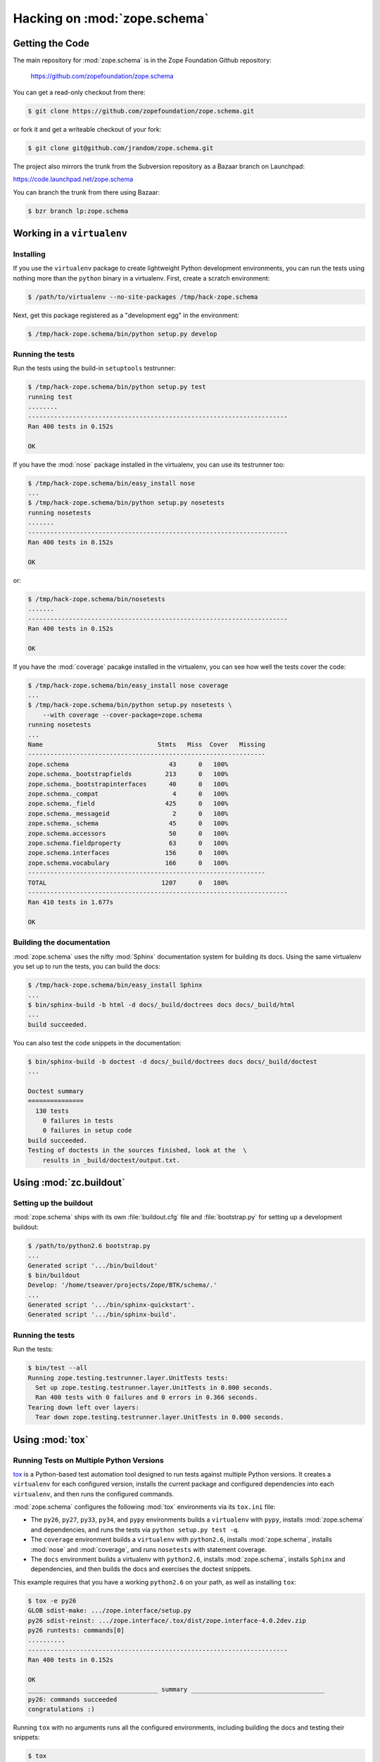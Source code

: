 Hacking on :mod:`zope.schema`
============================


Getting the Code
################

The main repository for :mod:`zope.schema` is in the Zope Foundation
Github repository:

  https://github.com/zopefoundation/zope.schema

You can get a read-only checkout from there:

.. code-block:: sh

   $ git clone https://github.com/zopefoundation/zope.schema.git

or fork it and get a writeable checkout of your fork:

.. code-block:: sh

   $ git clone git@github.com/jrandom/zope.schema.git

The project also mirrors the trunk from the Subversion repository as a
Bazaar branch on Launchpad:

https://code.launchpad.net/zope.schema

You can branch the trunk from there using Bazaar:

.. code-block:: sh

   $ bzr branch lp:zope.schema


Working in a ``virtualenv``
###########################

Installing
----------

If you use the ``virtualenv`` package to create lightweight Python
development environments, you can run the tests using nothing more
than the ``python`` binary in a virtualenv.  First, create a scratch
environment:

.. code-block:: sh

   $ /path/to/virtualenv --no-site-packages /tmp/hack-zope.schema

Next, get this package registered as a "development egg" in the
environment:

.. code-block:: sh

   $ /tmp/hack-zope.schema/bin/python setup.py develop

Running the tests
-----------------

Run the tests using the build-in ``setuptools`` testrunner:

.. code-block:: sh

   $ /tmp/hack-zope.schema/bin/python setup.py test
   running test
   ........
   ----------------------------------------------------------------------
   Ran 400 tests in 0.152s

   OK

If you have the :mod:`nose` package installed in the virtualenv, you can
use its testrunner too:

.. code-block:: sh

   $ /tmp/hack-zope.schema/bin/easy_install nose
   ...
   $ /tmp/hack-zope.schema/bin/python setup.py nosetests
   running nosetests
   .......
   ----------------------------------------------------------------------
   Ran 400 tests in 0.152s

   OK

or:

.. code-block:: sh

   $ /tmp/hack-zope.schema/bin/nosetests
   .......
   ----------------------------------------------------------------------
   Ran 400 tests in 0.152s

   OK

If you have the :mod:`coverage` pacakge installed in the virtualenv,
you can see how well the tests cover the code:

.. code-block:: sh

   $ /tmp/hack-zope.schema/bin/easy_install nose coverage
   ...
   $ /tmp/hack-zope.schema/bin/python setup.py nosetests \
       --with coverage --cover-package=zope.schema
   running nosetests
   ...
   Name                               Stmts   Miss  Cover   Missing
   ----------------------------------------------------------------
   zope.schema                           43      0   100%   
   zope.schema._bootstrapfields         213      0   100%   
   zope.schema._bootstrapinterfaces      40      0   100%   
   zope.schema._compat                    4      0   100%   
   zope.schema._field                   425      0   100%   
   zope.schema._messageid                 2      0   100%   
   zope.schema._schema                   45      0   100%   
   zope.schema.accessors                 50      0   100%   
   zope.schema.fieldproperty             63      0   100%   
   zope.schema.interfaces               156      0   100%   
   zope.schema.vocabulary               166      0   100%   
   ----------------------------------------------------------------
   TOTAL                               1207      0   100%   
   ----------------------------------------------------------------------
   Ran 410 tests in 1.677s

   OK


Building the documentation
--------------------------

:mod:`zope.schema` uses the nifty :mod:`Sphinx` documentation system
for building its docs.  Using the same virtualenv you set up to run the
tests, you can build the docs:

.. code-block:: sh

   $ /tmp/hack-zope.schema/bin/easy_install Sphinx
   ...
   $ bin/sphinx-build -b html -d docs/_build/doctrees docs docs/_build/html
   ...
   build succeeded.

You can also test the code snippets in the documentation:

.. code-block:: sh

   $ bin/sphinx-build -b doctest -d docs/_build/doctrees docs docs/_build/doctest
   ...

   Doctest summary
   ===============
     130 tests
       0 failures in tests
       0 failures in setup code
   build succeeded.
   Testing of doctests in the sources finished, look at the  \
       results in _build/doctest/output.txt.


Using :mod:`zc.buildout`
########################

Setting up the buildout
-----------------------

:mod:`zope.schema` ships with its own :file:`buildout.cfg` file and
:file:`bootstrap.py` for setting up a development buildout:

.. code-block:: sh

   $ /path/to/python2.6 bootstrap.py
   ...
   Generated script '.../bin/buildout'
   $ bin/buildout
   Develop: '/home/tseaver/projects/Zope/BTK/schema/.'
   ...
   Generated script '.../bin/sphinx-quickstart'.
   Generated script '.../bin/sphinx-build'.

Running the tests
-----------------

Run the tests:

.. code-block:: sh

   $ bin/test --all
   Running zope.testing.testrunner.layer.UnitTests tests:
     Set up zope.testing.testrunner.layer.UnitTests in 0.000 seconds.
     Ran 400 tests with 0 failures and 0 errors in 0.366 seconds.
   Tearing down left over layers:
     Tear down zope.testing.testrunner.layer.UnitTests in 0.000 seconds.


Using :mod:`tox`
################

Running Tests on Multiple Python Versions
-----------------------------------------

`tox <http://tox.testrun.org/latest/>`_ is a Python-based test automation
tool designed to run tests against multiple Python versions.  It creates
a ``virtualenv`` for each configured version, installs the current package
and configured dependencies into each ``virtualenv``, and then runs the
configured commands.
   
:mod:`zope.schema` configures the following :mod:`tox` environments via
its ``tox.ini`` file:

- The ``py26``, ``py27``, ``py33``, ``py34``, and ``pypy`` environments
  builds a ``virtualenv`` with ``pypy``,
  installs :mod:`zope.schema` and dependencies, and runs the tests
  via ``python setup.py test -q``.

- The ``coverage`` environment builds a ``virtualenv`` with ``python2.6``,
  installs :mod:`zope.schema`, installs
  :mod:`nose` and :mod:`coverage`, and runs ``nosetests`` with statement
  coverage.

- The ``docs`` environment builds a virtualenv with ``python2.6``, installs
  :mod:`zope.schema`, installs ``Sphinx`` and
  dependencies, and then builds the docs and exercises the doctest snippets.

This example requires that you have a working ``python2.6`` on your path,
as well as installing ``tox``:

.. code-block:: sh

   $ tox -e py26
   GLOB sdist-make: .../zope.interface/setup.py
   py26 sdist-reinst: .../zope.interface/.tox/dist/zope.interface-4.0.2dev.zip
   py26 runtests: commands[0]
   ..........
   ----------------------------------------------------------------------
   Ran 400 tests in 0.152s

   OK
   ___________________________________ summary ____________________________________
   py26: commands succeeded
   congratulations :)

Running ``tox`` with no arguments runs all the configured environments,
including building the docs and testing their snippets:

.. code-block:: sh

   $ tox
   GLOB sdist-make: .../zope.interface/setup.py
   py26 sdist-reinst: .../zope.interface/.tox/dist/zope.interface-4.0.2dev.zip
   py26 runtests: commands[0]
   ...
   Doctest summary
   ===============
    140 tests
      0 failures in tests
      0 failures in setup code
      0 failures in cleanup code
   build succeeded.
   ___________________________________ summary ____________________________________
   py26: commands succeeded
   py27: commands succeeded
   py32: commands succeeded
   pypy: commands succeeded
   coverage: commands succeeded
   docs: commands succeeded
   congratulations :)


Contributing to :mod:`zope.schema`
##################################

Submitting a Bug Report
-----------------------

:mod:`zope.schema` tracks its bugs on Github:

  https://github.com/zopefoundation/zope.schema/issues

Please submit bug reports and feature requests there.


Sharing Your Changes
--------------------

.. note::

   Please ensure that all tests are passing before you submit your code.
   If possible, your submission should include new tests for new features
   or bug fixes, although it is possible that you may have tested your
   new code by updating existing tests.

If have made a change you would like to share, the best route is to fork
the Githb repository, check out your fork, make your changes on a branch
in your fork, and push it.  You can then submit a pull request from your
branch:

  https://github.com/zopefoundation/zope.schema/pulls

If you branched the code from Launchpad using Bazaar, you have another
option:  you can "push" your branch to Launchpad:

.. code-block:: sh

   $ bzr push lp:~tseaver/zope.schema/cool_feature

After pushing your branch, you can link it to a bug report on Launchpad,
or request that the maintainers merge your branch using the Launchpad
"merge request" feature.
